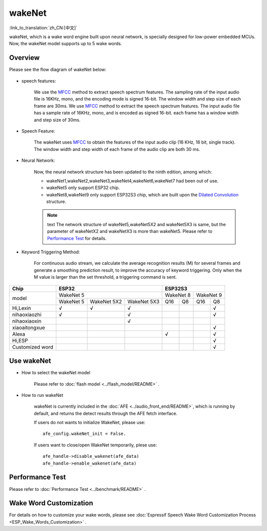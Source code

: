 wakeNet
========

:link_to_translation:`zh_CN:[中文]`

wakeNet, which is a wake word engine built upon neural network, is specially designed for low-power embedded MCUs. Now, the wakeNet model supports up to 5 wake words.

Overview
--------

Please see the flow diagram of wakeNet below:

.. figure:: ../../_static/wakenet_workflow.png
    :alt: overview

.. raw:: html

    <center>

.. raw:: html

    </center>

-  speech features:

    We use the `MFCC <https://en.wikipedia.org/wiki/Mel-frequency_cepstrum>`__ method to extract speech spectrum features. The sampling rate of the input audio file is 16KHz, mono, and the encoding mode is signed 16-bit. The window width and step size of each frame are 30ms.
    We use `MFCC <https://en.wikipedia.org/wiki/Mel-frequency_cepstrum>`__ method to extract the speech spectrum features. The input audio file has a sample rate of 16KHz, mono, and is encoded as signed 16-bit. each frame has a window width and step size of 30ms.

-  Speech Feature:

    The wakeNet uses `MFCC <https://en.wikipedia.org/wiki/Mel-frequency_cepstrum>`__ to obtain the features of the input audio clip (16 KHz, 16 bit, single track). The window width and step width of each frame of the audio clip are both 30 ms.

-  Neural Network:

    Now, the neural network structure has been updated to the ninth edition, among which:

    -  wakeNet1,wakeNet2,wakeNet3,wakeNet4,wakeNet6,wakeNet7 had been out of use.
    -  wakeNet5 only support ESP32 chip.
    -  wakeNet8,wakeNet9 only support ESP32S3 chip, which are built upon the `Dilated Convolution <https://arxiv.org/pdf/1609.03499.pdf>`__ structure.

    .. note:: text
        The network structure of wakeNet5,wakeNet5X2 and wakeNet5X3 is same, but the parameter of wakeNetX2 and wakeNetX3 is more than wakeNet5. Please refer to `Performance Test <#performance-test>`__ for details.

-  Keyword Triggering Method:

    For continuous audio stream, we calculate the average recognition results (M) for several frames and generate a smoothing prediction result, to improve the accuracy of keyword triggering. Only when the M value is larger than the set threshold, a triggering command is sent.

+-----------------+-----------+-------------+-------------+-----------+-----------+-----------+-----------+
| Chip            | ESP32                                 | ESP32S3                                       |
+=================+===========+=============+=============+===========+===========+===========+===========+
| model           | WakeNet 5                             | WakeNet 8             | WakeNet 9             |
|                 +-----------+-------------+-------------+-----------+-----------+-----------+-----------+
|                 | WakeNet 5 | WakeNet 5X2 | WakeNet 5X3 | Q16       | Q8        | Q16       | Q8        |
+-----------------+-----------+-------------+-------------+-----------+-----------+-----------+-----------+
| Hi,Lexin        | √         | √           | √           |           |           |           | √         |
+-----------------+-----------+-------------+-------------+-----------+-----------+-----------+-----------+
| nihaoxiaozhi    | √         |             | √           |           |           |           | √         |
+-----------------+-----------+-------------+-------------+-----------+-----------+-----------+-----------+
| nihaoxiaoxin    |           |             | √           |           |           |           |           |
+-----------------+-----------+-------------+-------------+-----------+-----------+-----------+-----------+
| xiaoaitongxue   |           |             |             |           |           |           | √         |
+-----------------+-----------+-------------+-------------+-----------+-----------+-----------+-----------+
| Alexa           |           |             |             | √         |           |           | √         |
+-----------------+-----------+-------------+-------------+-----------+-----------+-----------+-----------+
| Hi,ESP          |           |             |             |           |           |           | √         |
+-----------------+-----------+-------------+-------------+-----------+-----------+-----------+-----------+
| Customized word |           |             |             |           |           |           | √         |
+-----------------+-----------+-------------+-------------+-----------+-----------+-----------+-----------+

Use wakeNet
-----------

-  How to select the wakeNet model

    Please refer to :doc:`flash model  <../flash_model/README>` .

-  How to run wakeNet

    wakeNet is currently included in the :doc:`AFE <../audio_front_end/README>`, which is running by default, and returns the detect results through the AFE fetch interface.

    If users do not wants to initialize WakeNet, please use:

    ::

        afe_config.wakeNet_init = False.

    If users want to close/open WakeNet temporarily, plese use:

    ::

        afe_handle->disable_wakenet(afe_data)
        afe_handle->enable_wakenet(afe_data)

Performance Test
----------------

Please refer to :doc:`Performance Test <../benchmark/README>` .

Wake Word Customization
-----------------------

For details on how to customize your wake words, please see :doc:`Espressif Speech Wake Word Customization Process <ESP_Wake_Words_Customization>` .
